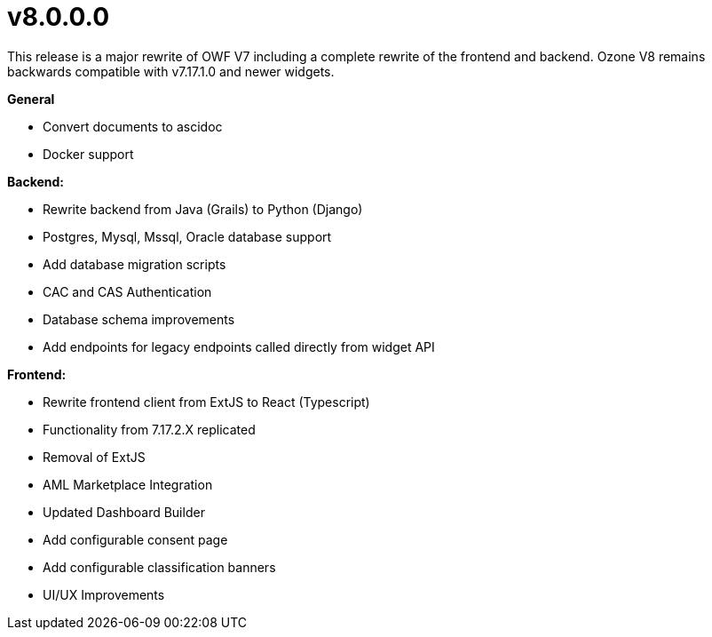 = v8.0.0.0

This release is a major rewrite of OWF V7 including a complete rewrite of the frontend and backend.
Ozone V8 remains backwards compatible with v7.17.1.0 and newer widgets.

*General*

* Convert documents to ascidoc
* Docker support

*Backend:*

* Rewrite backend from Java (Grails) to Python (Django)
* Postgres, Mysql, Mssql, Oracle database support
* Add database migration scripts
* CAC and CAS Authentication
* Database schema improvements
* Add endpoints for legacy endpoints called directly from widget API

*Frontend:*

* Rewrite frontend client from ExtJS to React (Typescript)
* Functionality from 7.17.2.X replicated
* Removal of ExtJS
* AML Marketplace Integration
* Updated Dashboard Builder
* Add configurable consent page
* Add configurable classification banners
* UI/UX Improvements
